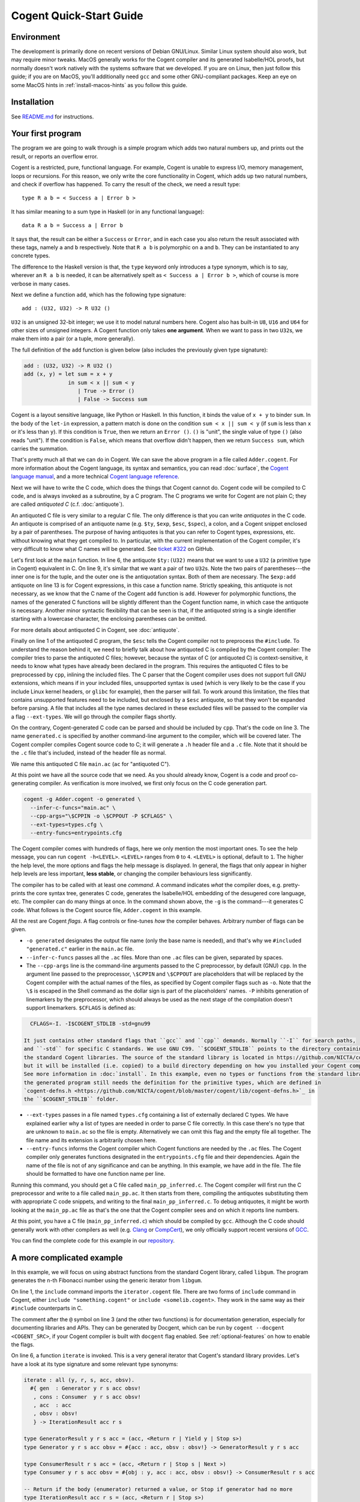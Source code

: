 ========================
Cogent Quick-Start Guide
========================


Environment
===========

The development is primarily done on recent versions of Debian GNU/Linux. Similar Linux
system should also work, but may require minor tweaks. MacOS generally works for the
Cogent compiler and its generated Isabelle/HOL proofs, but normally doesn't work natively
with the systems software that we developed. If you are on Linux, then just follow this
guide; if you are on MacOS, you'll additionally need ``gcc`` and some other GNU-compliant
packages. Keep an eye on some MacOS hints in :ref:`install-macos-hints` as you follow this
guide.


Installation
============

See `README.md <https://github.com/NICTA/cogent/blob/master/README.md>`_ for instructions.

.. _first-program:

Your first program
==================

The program we are going to walk through is a simple program which adds two
natural numbers up, and prints out the result, or reports an overflow
error.

Cogent is a restricted, pure, functional language. For example, Cogent is
unable to express I/O, memory management, loops or recursions. For this reason,
we only write the core functionality in Cogent, which adds up two natural numbers,
and check if overflow has happened. To carry the result of the check, we need
a result type::

  type R a b = < Success a | Error b >

It has similar meaning to a sum type in Haskell (or in any functional language)::

  data R a b = Success a | Error b

It says that, the result can be either a ``Success`` or ``Error``, and in each case
you also return the result associated with these tags, namely ``a`` and ``b`` respectively.
Note that ``R a b`` is polymorphic on ``a`` and ``b``. They can be instantiated to any
concrete types.

The difference to the Haskell version is that, the ``type`` keyword only introduces a
type synonym, which is to say, wherever an ``R a b`` is needed, it can be alternatively
spelt as ``< Success a | Error b >``, which of course is more verbose in many cases.

Next we define a function ``add``, which has the following type signature::

  add : (U32, U32) -> R U32 ()

``U32`` is an unsigned 32-bit integer; we use it to model natural numbers here. Cogent
also has built-in ``U8``, ``U16`` and ``U64`` for other sizes of unsigned integers.
A Cogent function only takes **one argument**. When we want to pass in two ``U32``\ s,
we make them into a pair (or a tuple, more generally).

The full definition of the ``add`` function is given below (also includes the previously
given type signature):

.. code-block:: none

  add : (U32, U32) -> R U32 ()
  add (x, y) = let sum = x + y
                in sum < x || sum < y
                   | True -> Error ()
                   | False -> Success sum

Cogent is a layout sensitive language, like Python or Haskell. In this function,
it binds the value of ``x + y`` to binder ``sum``. In the body of the ``let-in``
expression, a pattern match is done on the condition ``sum < x || sum < y`` (if
``sum`` is less than ``x`` or it's less than ``y``). If this condition is ``True``,
then we return an ``Error ()``. ``()`` is "unit", the single value of type ``()``
(also reads "unit"). If the condition is ``False``, which means that overflow didn't
happen, then we return ``Success sum``, which carries the summation.

That's pretty much all that we can do in Cogent. We can save the above program in
a file called ``Adder.cogent``. For more information about the Cogent language,
its syntax and semantics, you can read :doc:`surface`, the `Cogent language manual`_,
and a more technical `Cogent language reference`_.

.. _Cogent language manual: https://github.com/NICTA/cogent/tree/master/cogent/manual

.. _Cogent language reference: https://github.com/NICTA/cogent/blob/master/cogent/doc/doc.tex

.. todo:: Part of the language reference will become a section in this doc later.

Next we will have to write the C code, which does
the things that Cogent cannot do. Cogent code will be compiled to C code, and is
always invoked as a subroutine, by a C program. The C programs we write for Cogent
are not plain C; they are called *antiquoted C* (c.f. :doc:`antiquote`).

.. code-block:: c
  :linenos:
  :emphasize-lines: 1,3,6,9,13

  $esc:(#include <stdio.h>)
  $esc:(#include <stdlib.h>)
  #include "generated.c"
  
  int main(void){
    $ty:(U32) first_num = 19;
    $ty:(U32) second_num = 2;
  
    $ty:((U32, U32)) args;
    args.p1 = first_num;
    args.p2 = second_num;
  
    $ty:(R U32 ()) ret = $exp:add(args);
    if(ret.tag == TAG_ENUM_Success){
      $ty:(U32) sum = ret.Success;
      printf("Sum is %u\n", sum);
      return 0;
    } else {
      printf("Error: Overflow detected.\n");
      return 1;
    }
  }

An antiquoted C file is very similar to a regular C file. The only
difference is that you can write *antiquotes* in the C code. An antiquote
is comprised of an antiquote name (e.g. ``$ty``, ``$exp``,
``$esc``, ``$spec``), a colon, and a Cogent snippet enclosed by a pair of parentheses.
The purpose of having antiquotes is that you can refer to Cogent types, expressions, etc.
without knowing what they get compiled to. In particular, with the current implementation of
the Cogent compiler, it's very difficult to know what C names will be generated. See
`ticket #322 <https://github.com/NICTA/cogent/issues/322>`_ on GitHub.

Let's first look at the ``main`` function. In line 6, the antiquote ``$ty:(U32)``
means that we want to use a ``U32`` (a primitive type in Cogent) equivalent in C. On line 9,
it's similar that we want a pair of two ``U32``\ s. Note the two pairs of
parentheses---the inner one is for the tuple, and the outer one is the antiquotation syntax.
Both of them are necessary. The ``$exp:add`` antiquote on line 13 is for
Cogent expressions, in this case a function name. Strictly speaking, this antiquote
is not necessary, as we know that the C name of the Cogent ``add`` function is ``add``.
However for polymorphic functions, the names of the generated C functions will be slightly
different than the Cogent function name, in which case the antiquote is necessary.
Another minor syntactic flexibility that can be seen is that, if the antiquoted string is a single
identifier starting with a lowercase character, the enclosing parentheses can be omitted.

For more details about antiquoted C in Cogent, see :doc:`antiquote`.

Finally on line 1 of the antiquoted C program, the ``$esc`` tells the Cogent compiler
not to preprocess the ``#include``. To understand the reason behind it, we need to briefly
talk about how antiquoted C is compiled by the Cogent compiler: The compiler tries to parse
the antiquoted C files; however, because the syntax of C (or antiquoted C) is context-sensitive,
it needs to know what types have already been declared in the program. This requires
the antiquoted C files to be preprocessed by ``cpp``, inlining the included files.
The C parser that the Cogent compiler uses does not support full GNU extensions, which means
if in your included files, unsupported syntax is used (which is very likely to be the case 
if you include Linux kernel headers, or ``glibc`` for example), then the parser will fail.
To work around this limitation, the files that contains unsupported features need to be
included, but enclosed by a ``$esc`` antiquote, so that they won't be expanded before parsing.
A file that includes all the type names declared in these excluded files will be passed
to the compiler via a flag ``--ext-types``. We will go through the compiler flags shortly.

On the contrary, Cogent-generated C code can be parsed and should be included by ``cpp``.
That's the code on line 3. The name ``generated.c`` is specified by another
command-line argument to the compiler, which will be covered later. The Cogent compiler
compiles Cogent source code to C; it will generate a ``.h`` header file and a ``.c`` file.
Note that it should be the ``.c`` file that's included, instead of the header file as normal.

We name this antiquoted C file ``main.ac`` (``ac`` for "antiquoted C"). 

At this point we have all the source code that we need. As you should already know, Cogent is
a code and proof co-generating compiler. As verification is more involved, we first only focus
on the C code generation part.

.. code-block:: bash

  cogent -g Adder.cogent -o generated \
    --infer-c-funcs="main.ac" \
    --cpp-args="\$CPPIN -o \$CPPOUT -P $CFLAGS" \
    --ext-types=types.cfg \
    --entry-funcs=entrypoints.cfg

The Cogent compiler comes with hundreds of flags, here we only mention the most important ones.
To see the help message, you can run ``cogent -h<LEVEL>``. ``<LEVEL>`` ranges from ``0`` to ``4``.
``<LEVEL>`` is optional, default to ``1``. The higher the help level, the more options and flags
the help message is displayed. In general, the flags that only appear in higher help levels are less
important, **less stable**, or changing the compiler behaviours less significantly. 

The compiler has to be called with at least one *command*. A command indicates *what* the compiler does,
e.g. pretty-prints the core syntax tree, generates C code, generates the Isabelle/HOL embedding of the desugered
core language, etc. The compiler can do many things at once. In the command shown above, the ``-g`` is the
command---it generates C code. What follows is the Cogent source file, ``Adder.cogent`` in this example.

All the rest are Cogent *flags*. A flag controls or fine-tunes *how* the compiler behaves. Arbitrary number of flags
can be given.

* ``-o generated`` designates the output file name (only the base name is needed), and that's why we
  ``#included "generated.c"`` earlier in the ``main.ac`` file.

* ``--infer-c-funcs`` passes all the ``.ac`` files. More than one ``.ac`` files can be given, separated by spaces.

* The ``--cpp-args`` line is the command-line
  arguments passed to the C preprocessor, by default (GNU) ``cpp``. In the argument line passed to the preprocessor,
  ``\$CPPIN`` and ``\$CPPOUT`` are placeholders that will be replaced by the Cogent compiler with the
  actual names of the files, as specified by Cogent compiler flags such as ``-o``. Note that the ``\$`` is escaped
  in the Shell command as the dollar sign is part of the placeholders' names. ``-P`` inhibits generation of linemarkers
  by the preprocessor, which should always be used as the next stage of the compilation doesn't support
  linemarkers. ``$CFLAGS`` is defined as:

.. code-block:: bash

    CFLAGS=-I. -I$COGENT_STDLIB -std=gnu99

  It just contains other standard flags that ``gcc`` and ``cpp`` demands. Normally ``-I`` for search paths,
  and ``-std`` for specific C standards. We use GNU C99. ``$COGENT_STDLIB`` points to the directory containing
  the standard Cogent libraries. The source of the standard library is located in https://github.com/NICTA/cogent/tree/master/cogent/lib,
  but it will be installed (i.e. copied) to a build directory depending on how you installed your Cogent compiler.
  See more information in :doc:`install`. In this example, even no types or functions from the standard library is used,
  the generated program still needs the definition for the primitive types, which are defined in
  `cogent-defns.h <https://github.com/NICTA/cogent/blob/master/cogent/lib/cogent-defns.h>`_ in
  the ``$COGENT_STDLIB`` folder.

* ``--ext-types`` passes in a file named ``types.cfg`` containing a list of externally declared C types. We have explained earlier why
  a list of types are needed in order to parse C file correctly. In this case there's no type that are unknown
  to ``main.ac`` so the file is empty. Alternatively we can omit this flag and the empty file all together. The file name and its
  extension is arbitrarily chosen here.

* ``--entry-funcs`` informs the Cogent compiler which Cogent functions are needed by the ``.ac`` files. The Cogent
  compiler only generates functions designated in the ``entrypoints.cfg`` file and their dependencies. Again the name
  of the file is not of any significance and can be anything. In this example, we have ``add`` in the file. The file
  should be formatted to have one function name per line.

Running this command, you should get a C file called ``main_pp_inferred.c``. The Cogent compiler will first run the C
preprocessor and write to a file called ``main_pp.ac``. It then starts from there, compiling the antiquotes substituting
them with appropriate C code snippets, and writing to the final ``main_pp_inferred.c``. To debug antiquotes, it might be worth
looking at the ``main_pp.ac`` file as that's the one that the Cogent compiler sees and on which it reports line numbers.

At this point, you have a C file (``main_pp_inferred.c``) which should be compiled by ``gcc``. Although the C code should
generally work with other compilers as well (e.g. `Clang <https://clang.llvm.org/>`_ or `CompCert <http://compcert.inria.fr/>`_), we only
officially support recent versions of `GCC <https://gcc.gnu.org/>`_.

You can find the complete code for this example in our `repository <https://github.com/NICTA/cogent/tree/master/cogent/examples/adder>`__.


A more complicated example
==========================

In this example, we will focus on using abstract functions from the standard Cogent library, called ``libgum``.
The program generates the ``n``-th Fibonacci number using the generic iterator from ``libgum``.

.. code-block:: haskell
  :linenos:
  :emphasize-lines: 1,3,6,7,8,9,10

  include  <gum/common/iterator.cogent>
   
  @ fibonacci returns the n-th Fibonacci number.
  fibonacci : U32 -> U32
  fibonacci n =
     let ((_, fibn, _), _) = iterate #{
         gen = fib_gen,
         cons = fib_consume,
         acc = (0, 1, 1),
         obsv = n
         }
     in fibn

  @ fib_gen --- calculate the next Fibonacci number, unless we're finished.
  @ Accumulator contains (n-1)th and nth Fibonacci numbers, and n in third place.
  @ The accumulator returned by GeneratorResult has the same pattern; no value is returned for Stop / Yield etc.
  fib_gen : #{acc : (U32, U32, U32), obsv : U32} -> GeneratorResult () () () (U32, U32, U32)
  fib_gen #{acc = (n1, n2, n), obsv} =
    if | n == obsv -> ((n1, n2, n), Stop ())
       | else      -> ((n2, n1+n2, n+1), Yield ())
   
  @ fib_consume is a verbose no-op.
  fib_consume : #{obj : (), acc : (U32, U32, U32), obsv : U32} -> ConsumerResult () () (U32, U32, U32)
  fib_consume #{obj, acc, obsv} = (acc, Next)
   

On line 1, the ``include`` command imports the ``iterator.cogent`` file. There are two forms of ``include``
command in Cogent, either ``include "something.cogent"`` or ``include <somelib.cogent>``. They work in the
same way as their ``#include`` counterparts in C.

The comment after the ``@`` symbol on line 3 (and the other two functions) 
is for documentation generation, especially for
documenting libraries and APIs. They can be generated by Docgent, which can be run by
``cogent --docgent <COGENT_SRC>``, if your Cogent compiler is built with ``docgent`` flag
enabled. See :ref:`optional-features` on how to enable the flags.

On line 6, a function ``iterate`` is invoked. This is a very general iterator that Cogent's standard
library provides. Let's have a look at its type signature and some relevant type synonyms:

.. code-block:: haskell

  iterate : all (y, r, s, acc, obsv).
    #{ gen  : Generator y r s acc obsv!
     , cons : Consumer  y r s acc obsv!
     , acc  : acc
     , obsv : obsv!
     } -> IterationResult acc r s

  type GeneratorResult y r s acc = (acc, <Return r | Yield y | Stop s>)
  type Generator y r s acc obsv = #{acc : acc, obsv : obsv!} -> GeneratorResult y r s acc
  
  type ConsumerResult r s acc = (acc, <Return r | Stop s | Next >)
  type Consumer y r s acc obsv = #{obj : y, acc : acc, obsv : obsv!} -> ConsumerResult r s acc
  
  -- Return if the body (enumerator) returned a value, or Stop if generator had no more
  type IterationResult acc r s = (acc, <Return r | Stop s>)

The ``iterate`` function is polymorphic over type variables ``y``, ``r``, ``s``, ``acc`` and ``obsv``.
Because in this example, they will be instantiated to ``()``, ``()``, ``()``, ``(U32, U32, U32)`` and ``U32``
respectively, all of which are simple, the type inference engine is capable of knowing what they are.
In this case, type application to ``iterate`` is not necessary. You can nevertheless write them out as
``iterate [(), (), (), (U32, U32, U32), U32]`` if you think its more informative or clearer.

The function's argument is an unboxed record of four fields. In Cogent, each function can only
take exactly one argument. If more arguments are required, they can always be packed in a (usually unboxed)
record or a tuple. In the argument record, ``gen`` and ``cons`` are the
generator function and the consumer function respectively, which we will come back to shortly.
``acc`` is the accumulator, which is a read/write object that gets threaded through all the iterations.
``obsv`` is the observable object, which is a readonly (indicated by the ``!`` operator on its type)
object that the generator and/or the consumer can observe. As Cogent doesn't 
have closures, the ``gen`` and ``cons`` functions cannot directly access variables in
``iterate``'s scope; they have to be passed in explicitly as arguments. E.g. (in Haskell's syntax),
instead of

.. code-block:: haskell
 
  $> let v = 3
      in map (\a -> v + a) as
  
we have to write

.. code-block:: haskell

  g :: Int -> Int -> Int
  g a b = a + b

  $> let v = 3
      in map (g v) as

In each iteration, the generator is first called. The generator takes the accumulator (initial value)
and the observable, and generates a result of either ``Return``, ``Yield`` or ``Stop``, updating
the accumulator. If ``Return r`` or ``Stop s`` is returned, then the iteration will terminate immediately. 
The difference between them is that ``Return`` indicates that an early exit has happened, whereas
``Stop`` means the iterator has exhausted itself, terminating normally. If ``Yield y`` is returned,
the result ``y`` will be further processed (or consumed) by the consumer. The consumer ``cons``, takes
the result ``y`` of the generator, the accumulator and the observable as usual, returns a pair of the
updated accumulator, and either ``Return``, ``Stop`` or ``Next``. ``Return`` and ``Stop`` have the same
meaning as mentioned above; ``Next`` means it will enter the next iteration. The overall ``iterate`` function
will return the final accumulator, paired with the payload of either ``Return`` or ``Stop``, of different
types. As we can see, this iterator is very general, and there are more specific looping or recursion functions
defined in other files in the ``libgum``. The Cogent FFI of these types and functions can be found
in `cogent/lib/gum/common/iterator.cogent <https://github.com/NICTA/cogent/blob/master/cogent/lib/gum/common/iterator.cogent>`__
and the underlying C definitions in
`cogent/lib/gum/anti/iterator.ac <https://github.com/NICTA/cogent/blob/master/cogent/lib/gum/anti/iterator.ac>`__.

In the code snippet above, all the work is done in the generator function; the consumer function
just returns the accumulator unchanged, together with a ``Next`` tag to keep looping.
As you can see, iteration is verbose.

The accumulator is a triple. Its first two terms are the ``n-1``-th and ``n``-th Fibonnaci numbers.
Its third term is ``n``. Each time ``fib_gen`` is invoked, it adds the first two terms
together, increments ``n`` and creates a new accumulator:

.. table::
  :align: center
  :widths: auto

  ====  ==============
  Step    Accumulator
  ----  --------------
  1       (0,1,1)
  2       (1,1,2)
  3       (1,2,3)
  4       (2,3,4)
  5       (3,5,5)
  6       (5,8,6)
  ====  ==============

When the third term reaches the observer (here just a ``U32``), the generator
returns ``Stop`` to end the loop; the pattern in the main function picks
out the second term in the triple as the return value for the Fibonacci function.

In the antiquoted C file, the ``main`` function invokes the ``fibonacci`` function
and prints the tenth such value::

  $esc:(#include <stdio.h>)
  #include "fib.c"
  #include <gum/anti/iterator.ac>
   
  int main(void)
  {
     u32 n;
     n = $exp:fibonacci(10);
     printf("10th Fibonacci is %u\n", n);
     return 0;
  }

The building process is very similar to the previous example (c.f. :ref:`first-program`).
The complete code and Makefile for this example can be found
`here <https://github.com/NICTA/cogent/tree/master/cogent/examples/fib>`__.


Example: abstract types and polymorphic functions
=================================================

In the previous example, we have shown some of the ``libgum`` functions---they are
*abstract functions*, in the sense that we only declare them in Cogent, and defer
their definitions to C. Cogent also offers *abstract types*. An abstract type is a 
type that only gets declared in Cogent, but is defined in C.

If we want to declare two abstract types ``A`` and ``B``, we write in Cogent:

.. code-block:: haskell

  type A
  type B

Cogent assumes nothing but that they are boxed types, allocated on the heap and is access by a pointer.
Boxed abstract types are by definition linear in Cogent's type system. Whenever you use a value of type
``A`` in Cogent, it will always be a pointer to type ``A`` in the generated C code.

In C, we can give concrete definitions for these types, for example:

.. code-block:: c

  typedef char A;
  typedef struct { int b; } B;

.. note:: If in your Cogent source file, there're only type definitions and no function definitions, then
          Cogent will not generate any types in the C file. And Cogent will only generate types that
          get used by at least one function.

Now we need to add some Cogent functions to work on these types.
For example, we define a very simple Cogent function::

  swapDrop : all (a, b, c :< DS). (a, b, c) -> (b, a)
  swapDrop (a, b, c) = (b, a)

``swapDrop``, as its name suggests, it swaps the first two components in the argument tuple,
and drops the last element. ``all (a, b, c :< DS)`` universally quantifies type variables
``a``, ``b`` and ``c``. Additionally, it says that ``c`` is constrained to have ``DS`` permissions
(see more details in :ref:`permissions`). ``D`` and ``S`` mean that the type ``c`` has to be
``D``\ iscardable and ``S``\ hareable respectively, i.e. non-linear, and that's why the third component in the tuple
can be dropped (or, discarded). Strictly speaking, ``S`` is not needed here, as we don't share it.
But it's more conventional to use ``DS`` together, as ``D`` and ``S`` together denote linearity.

The ``main.ac`` file has some trickiness:

.. code-block:: c
  :linenos:
  :emphasize-lines: 4,5,7,17

  $esc:(#include <stdlib.h>)
  $esc:(#include <stdio.h>)
  
  typedef char A;
  typedef struct { int b; } B;
  
  #include "swap-drop.c"
  
  int main() {
    A *a = (A*)malloc(2 * sizeof(char));
    B *b = (B*)malloc(sizeof(B));
    a[0] = '!';
    a[1] = '\0';
    b->b = 42;
  
    $ty:((A,B,U32)) arg = { .p1 = a, .p2 = b, .p3 = 12 };
    $ty:((B,A)) ret = $exp:(swapDrop[A,B,U32])(arg);
    
    printf("fst = %u\n", ret.p1->b);
    printf("snd = %s\n", ret.p2);
    return 0;
  }

On line 4 and 5, we give definitions for types ``A`` and ``B``, as we have discussed above.
It's worthy noting that on line 7, we include the generated C file. It has to come after
the definitions of ``A`` and ``B``, as the generated C code rely on the definition of them.
Finally on line 17, we use an antiquote ``$exp`` to refer to the Cogent function ``swapDrop``.
The type arguments of this function have to be fully applied, as in this ``main.ac`` file,
the Cogent compiler doesn't know what instantiation it has, thus unable to infer.

As before, we need an ``entrypoints.cfg`` file to pass to the ``--entry-funcs`` argument. In this
file, the only function needs to be included is ``swapDrop[A,B,U32]``. Again, for the same reason,
the type arguments have to be fully applied. As the programmer, you are responsible for ensuring
that the ones passed to ``--entry-funcs`` are consistent with what get used in the antiquoted C files.
The Cogent compiler doesn't perform any sanity checks.


Example: polymorphic abstract types
===================================

Now let's explore some more advanced features of Cogent. Cogent allows types to be parametric, including
abstract types. Typical examples include containers: arrays, lists, trees, etc.
Functions operating on these parametric abstract types are polymorphic, and share the same interface.
These functions are normally parametrically polymorphic, meaning that they are generic over types.

.. note:: Cogent allows for ad hoc definitions of some instances of a polymorphic function,
          but we won't go into it in this example. We only consider parametric polymorphism here.

.. code-block:: haskell

  include <gum/common/wordarray.cogent>
  
  map : WordArray U32 -> WordArray U32
  map arr = let view = wordarray_view (arr, 3, 6, 1)
            and view' = wordarray_map_view (view, triple)
             in wordarray_unview view'
  
  triple : U32 -> U32
  triple x = 3 * x

In this example, we write a small Cogent function ``map`` which maps a slice
of a wordarray. A wordarray is a dynamically allocated array in C, with
unsigned integers (of the same type) as its elements. ``WordArray a`` is an abstract
type defined in `cogent/lib/gum/common/wordarray.cogent <https://github.com/NICTA/cogent/blob/master/cogent/lib/gum/common/wordarray.cogent>`__, where ``a`` is the element type of that array.
``wordarray_view (arr, fr, to, st)`` is a polymorphic function over the element type ``a``, creating a
writable *view* into a slice of an array ``arr``, starting from the ``fr``-th element (inclusive), with step
``st``, and ending at the ``to``-th element (exclusive).
``wordarray_map_view`` maps over every element in the view, and returns the updated slice. The updates
are performed in-place, resulting in more performant C code. Finally ``wordarray_unview`` converts a view
back to a regular array. This piece of Cogent program is relatively simple. 

In the companion ``main.ac`` file, the ``main`` function is straightforward: we call the Cogent ``map``
function as ``map (arr)``. Here we don't even need to use the ``$exp`` antiquote, as we can already
know that the generated C function name of ``map`` is identical to its Cogent name, given that
this function is monomorphic. 

The antiquoted C file giving the definitions of the abstract functions for wordarray can be found
in `cogent/lib/gum/anti/wordarray.ac <https://github.com/NICTA/cogent/blob/master/cogent/lib/gum/anti/wordarray.ac>`__
and is standard. What's not so obvious is how to define the abstract type of wordarray.

Unlike the previous example that we could define the (monomorphic) abstract types in the ``main.ac`` file,
here we need to create another type of antiquoted file---a ``.ah`` file---antiquoted header file.
The antiquoted header files are passed to the ``--infer-c-types`` argument, contrary to the ``--infer-c-funcs`` argument.
The reason why ``.ah`` files are different from ``.ac`` files is that, we know what
types a polymorphic function should be instantiated to according to the explicit type applications in the ``.ac`` file,
as in ``$exp:(swapDrop[A,B,U32])`` in the previous example. For types, however, we
work out the instantiations depending on what instances are **used** in your Cogent functions.

.. note:: It's only used if it's a dependency of at least one function specified in ``--entry-funcs``.

The definition of ``WordArray a`` is given below (also in the repository in
`cogent/lib/gum/anti/abstract/WordArray.ah <https://github.com/NICTA/cogent/blob/master/cogent/lib/gum/anti/abstract/WordArray.ah>`__):

.. code-block:: c

  struct $id:(WordArray a) {
  	int len;
  	$ty:a* values;
  };
  
  typedef struct $id:(WordArray a) $id:(WordArray a);

In the Cogent standard library, a wordarray is defined to be a struct, consisting of two fields:
``len`` stores the length of the wordarray, and ``values`` is a C array holding the contents.

Let's come back to the ``main.ac`` file. The first few lines look like:

.. code-block:: c

  $esc:(#include <stdio.h>)
  $esc:(#include <stdlib.h>)
  $esc:(#include <string.h>)
  
  #include "mapper.c"
  #include <wordarray.ac>

We only need to include the ``.ac`` files, as the ``.ah`` files will be automatically
included in the generated ``mapper.h`` file. After all, the function declarations and definitions
there rely on the definitions of the abstract types.

We can have a brief look at how they are included:

.. code-block:: c

  #include <abstract/WordArray_u32.h>
  #include <abstract/View_WordArray_u32.h>
  struct t2 {
      View_WordArray_u32 p1;
      t1 p2;
  } ;

Once the parametric abstract type is needed, the Cogent compiler will generate lines
to include the monomorphised definitions of the parametric types. 

The build command (in a Makefile) is:

.. code-block:: make

	cogent $(SRC) -g -o$(OUTPUT) \
		--abs-type-dir="$(ABSDIR)" \
		--infer-c-types="$(AHFILES)" \
		--infer-c-funcs="$(ACFILES)" \
		--cpp-args="\$$CPPIN -o \$$CPPOUT -E -P $(CFLAGS)" \
		--entry-funcs=entrypoints.cfg

``$(ABSDIR)`` is the directory containing the generated definitions of parametric types.
All the generated header files will be placed in ``$(ABSDIR)/abstract``, which
must already exist before this command is run. ``$(AHFILES)`` needs to include all the
needed ``.ah`` files, and ``$(ACFILES)`` here is only the ``main.ac``, since the other ``.ac`` files
are already included in ``main.ac``.

The code for this example can be found in the `repository <https://github.com/NICTA/cogent/tree/master/cogent/examples/mapper>`__.


Example: building Isabelle proofs
=================================

.. todo:: An example doing verification. Maybe focus on how to write the Makefile
          for verification and code generation, rather on the Isabelle proofs themselves.

